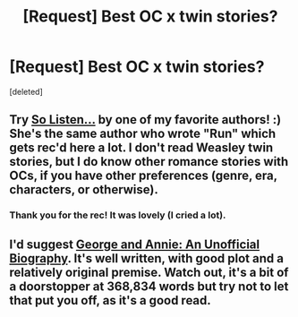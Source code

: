 #+TITLE: [Request] Best OC x twin stories?

* [Request] Best OC x twin stories?
:PROPERTIES:
:Score: 7
:DateUnix: 1421055036.0
:DateShort: 2015-Jan-12
:FlairText: Request
:END:
[deleted]


** Try [[http://www.harrypotterfanfiction.com/viewstory.php?psid=304027][So Listen...]] by one of my favorite authors! :) She's the same author who wrote "Run" which gets rec'd here a lot. I don't read Weasley twin stories, but I do know other romance stories with OCs, if you have other preferences (genre, era, characters, or otherwise).
:PROPERTIES:
:Author: someorangegirl
:Score: 3
:DateUnix: 1421055605.0
:DateShort: 2015-Jan-12
:END:

*** Thank you for the rec! It was lovely (I cried a lot).
:PROPERTIES:
:Author: liznicter
:Score: 1
:DateUnix: 1421323564.0
:DateShort: 2015-Jan-15
:END:


** I'd suggest [[https://www.fanfiction.net/s/4998084/1/George-Annie-an-Unofficial-Biography][George and Annie: An Unofficial Biography]]. It's well written, with good plot and a relatively original premise. Watch out, it's a bit of a doorstopper at 368,834 words but try not to let that put you off, as it's a good read.
:PROPERTIES:
:Author: Izoe
:Score: 1
:DateUnix: 1421076936.0
:DateShort: 2015-Jan-12
:END:
